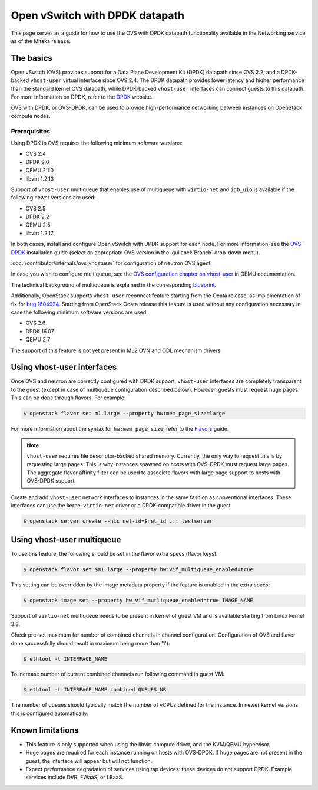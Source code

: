 .. _config-ovs-dpdk:

===============================
Open vSwitch with DPDK datapath
===============================

This page serves as a guide for how to use the OVS with DPDK datapath
functionality available in the Networking service as of the Mitaka release.

The basics
~~~~~~~~~~

Open vSwitch (OVS) provides support for a Data Plane Development Kit (DPDK)
datapath since OVS 2.2, and a DPDK-backed ``vhost-user`` virtual interface
since OVS 2.4. The DPDK datapath provides lower latency and higher performance
than the standard kernel OVS datapath, while DPDK-backed ``vhost-user``
interfaces can connect guests to this datapath. For more information on DPDK,
refer to the `DPDK <http://dpdk.org/>`__ website.

OVS with DPDK, or OVS-DPDK, can be used to provide high-performance networking
between instances on OpenStack compute nodes.

Prerequisites
-------------

Using DPDK in OVS requires the following minimum software versions:

* OVS 2.4
* DPDK 2.0
* QEMU 2.1.0
* libvirt 1.2.13

Support of ``vhost-user`` multiqueue that enables use of multiqueue with
``virtio-net`` and ``igb_uio`` is available if the following newer
versions are used:

* OVS 2.5
* DPDK 2.2
* QEMU 2.5
* libvirt 1.2.17

In both cases, install and configure Open vSwitch with DPDK support for each
node. For more information, see the
`OVS-DPDK <https://github.com/openvswitch/ovs/blob/master/Documentation/intro/install/dpdk.rst>`__
installation guide (select an appropriate OVS version in the
:guilabel:`Branch` drop-down menu).

:doc:`/contributor/internals/ovs_vhostuser`
for configuration of neutron OVS agent.

In case you wish to configure multiqueue, see the
`OVS configuration chapter on vhost-user
<http://wiki.qemu.org/Documentation/vhost-user-ovs-dpdk#Enabling_multi-queue>`__
in QEMU documentation.

The technical background of multiqueue is explained in the corresponding
`blueprint <https://specs.openstack.org/openstack/nova-specs/specs/liberty/implemented/libvirt-virtiomq.html>`__.

Additionally, OpenStack supports ``vhost-user`` reconnect feature starting
from the Ocata release, as implementation of fix for
`bug 1604924 <https://bugs.launchpad.net/neutron/+bug/1604924>`__.
Starting from OpenStack Ocata release this feature is used without any
configuration necessary in case the following minimum software versions
are used:

* OVS 2.6
* DPDK 16.07
* QEMU 2.7

The support of this feature is not yet present in ML2 OVN and ODL
mechanism drivers.

Using vhost-user interfaces
~~~~~~~~~~~~~~~~~~~~~~~~~~~

Once OVS and neutron are correctly configured with DPDK support,
``vhost-user`` interfaces are completely transparent to the guest
(except in case of multiqueue configuration described below).
However, guests must request huge pages. This can be done through flavors.
For example:

.. code-block:: console

   $ openstack flavor set m1.large --property hw:mem_page_size=large

For more information about the syntax for ``hw:mem_page_size``, refer to the
`Flavors <https://docs.openstack.org/nova/latest/admin/flavors.html>`__ guide.

.. note::

   ``vhost-user`` requires file descriptor-backed shared memory. Currently, the
   only way to request this is by requesting large pages. This is why instances
   spawned on hosts with OVS-DPDK must request large pages. The aggregate
   flavor affinity filter can be used to associate flavors with large page
   support to hosts with OVS-DPDK support.

Create and add ``vhost-user`` network interfaces to instances in the same
fashion as conventional interfaces. These interfaces can use the kernel
``virtio-net`` driver or a DPDK-compatible driver in the guest

.. code-block:: console

   $ openstack server create --nic net-id=$net_id ... testserver

Using vhost-user multiqueue
~~~~~~~~~~~~~~~~~~~~~~~~~~~

To use this feature, the following should be set in the flavor extra specs
(flavor keys):

.. code-block:: console

   $ openstack flavor set $m1.large --property hw:vif_multiqueue_enabled=true

This setting can be overridden by the image metadata property if the feature
is enabled in the extra specs:

.. code-block:: console

   $ openstack image set --property hw_vif_mutliqueue_enabled=true IMAGE_NAME

Support of ``virtio-net`` multiqueue needs to be present in kernel of
guest VM and is available starting from Linux kernel 3.8.

Check pre-set maximum for number of combined channels in channel
configuration.
Configuration of OVS and flavor done successfully should result in
maximum being more than '1'):

.. code-block:: console

  $ ethtool -l INTERFACE_NAME

To increase number of current combined channels run following command in
guest VM:

.. code-block:: console

  $ ethtool -L INTERFACE_NAME combined QUEUES_NR

The number of queues should typically match the number of vCPUs
defined for the instance. In newer kernel versions
this is configured automatically.

Known limitations
~~~~~~~~~~~~~~~~~

* This feature is only supported when using the libvirt compute driver, and the
  KVM/QEMU hypervisor.
* Huge pages are required for each instance running on hosts with OVS-DPDK.
  If huge pages are not present in the guest, the interface will appear but
  will not function.
* Expect performance degradation of services using tap devices: these devices
  do not support DPDK. Example services include DVR, FWaaS, or LBaaS.
